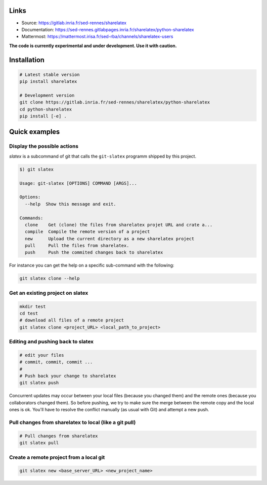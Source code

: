 Links
-----

- Source: https://gitlab.inria.fr/sed-rennes/sharelatex
- Documentation: https://sed-rennes.gitlabpages.inria.fr/sharelatex/python-sharelatex
- Mattermost: https://mattermost.irisa.fr/sed-rba/channels/sharelatex-users


**The code is currently experimental and under development. Use it with caution.**


Installation
------------


.. code:: bash

    # Latest stable version
    pip install sharelatex

    # Development version
    git clone https://gitlab.inria.fr/sed-rennes/sharelatex/python-sharelatex
    cd python-sharelatex
    pip install [-e] .


Quick examples
--------------

Display the possible actions
~~~~~~~~~~~~~~~~~~~~~~~~~~~~

`slatex` is a subcommand of git that calls the ``git-slatex`` programm shipped by this project.

.. code:: bash

    $) git slatex

    Usage: git-slatex [OPTIONS] COMMAND [ARGS]...

    Options:
      --help  Show this message and exit.

    Commands:
      clone    Get (clone) the files from sharelatex projet URL and crate a...
      compile  Compile the remote version of a project
      new      Upload the current directory as a new sharelatex project
      pull     Pull the files from sharelatex.
      push     Push the commited changes back to sharelatex


For instance you can get the help on a specific sub-command with the following:

.. code:: bash

   git slatex clone --help


Get an existing project on slatex
~~~~~~~~~~~~~~~~~~~~~~~~~~~~~~~~

.. code:: bash

    mkdir test
    cd test
    # download all files of a remote project
    git slatex clone <project_URL> <local_path_to_project>


Editing and pushing back to slatex
~~~~~~~~~~~~~~~~~~~~~~~~~~~~~~~~~~


.. code:: bash

    # edit your files
    # commit, commit, commit ...
    #
    # Push back your change to sharelatex
    git slatex push

Concurrent updates may occur between your local files (because you changed them)
and the remote ones (because you collaborators changed them). So before pushing,
we try to make sure the merge between the remote copy and the local ones is ok.
You'll have to resolve the conflict manually (as usual with Git) and attempt a
new push.

Pull changes from sharelatex to local (like a git pull)
~~~~~~~~~~~~~~~~~~~~~~~~~~~~~~~~~~~~~~~~~~~~~~~~~~~~~~~


.. code:: bash
    
    # Pull changes from sharelatex
    git slatex pull




Create a remote project from a local git
~~~~~~~~~~~~~~~~~~~~~~~~~~~~~~~~~~~~~~~~

.. code:: bash
   
   git slatex new <base_server_URL> <new_project_name>
